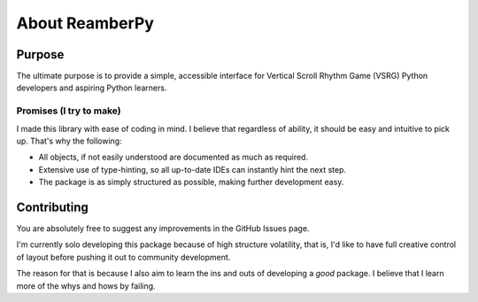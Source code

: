 ###############
About ReamberPy
###############

*******
Purpose
*******

The ultimate purpose is to provide a simple, accessible interface for Vertical Scroll Rhythm Game (VSRG) Python
developers and aspiring Python learners.

Promises (I try to make)
========================

I made this library with ease of coding in mind. I believe that regardless of ability, it should be easy and
intuitive to pick up. That's why the following:

- All objects, if not easily understood are documented as much as required.
- Extensive use of type-hinting, so all up-to-date IDEs can instantly hint the next step.
- The package is as simply structured as possible, making further development easy.

************
Contributing
************

You are absolutely free to suggest any improvements in the GitHub Issues page.

I'm currently solo developing this package because of high structure volatility, that is, I'd like to have full creative
control of layout before pushing it out to community development.

The reason for that is because I also aim to learn the ins and outs of developing a *good* package. I believe that I
learn more of the whys and hows by failing.

